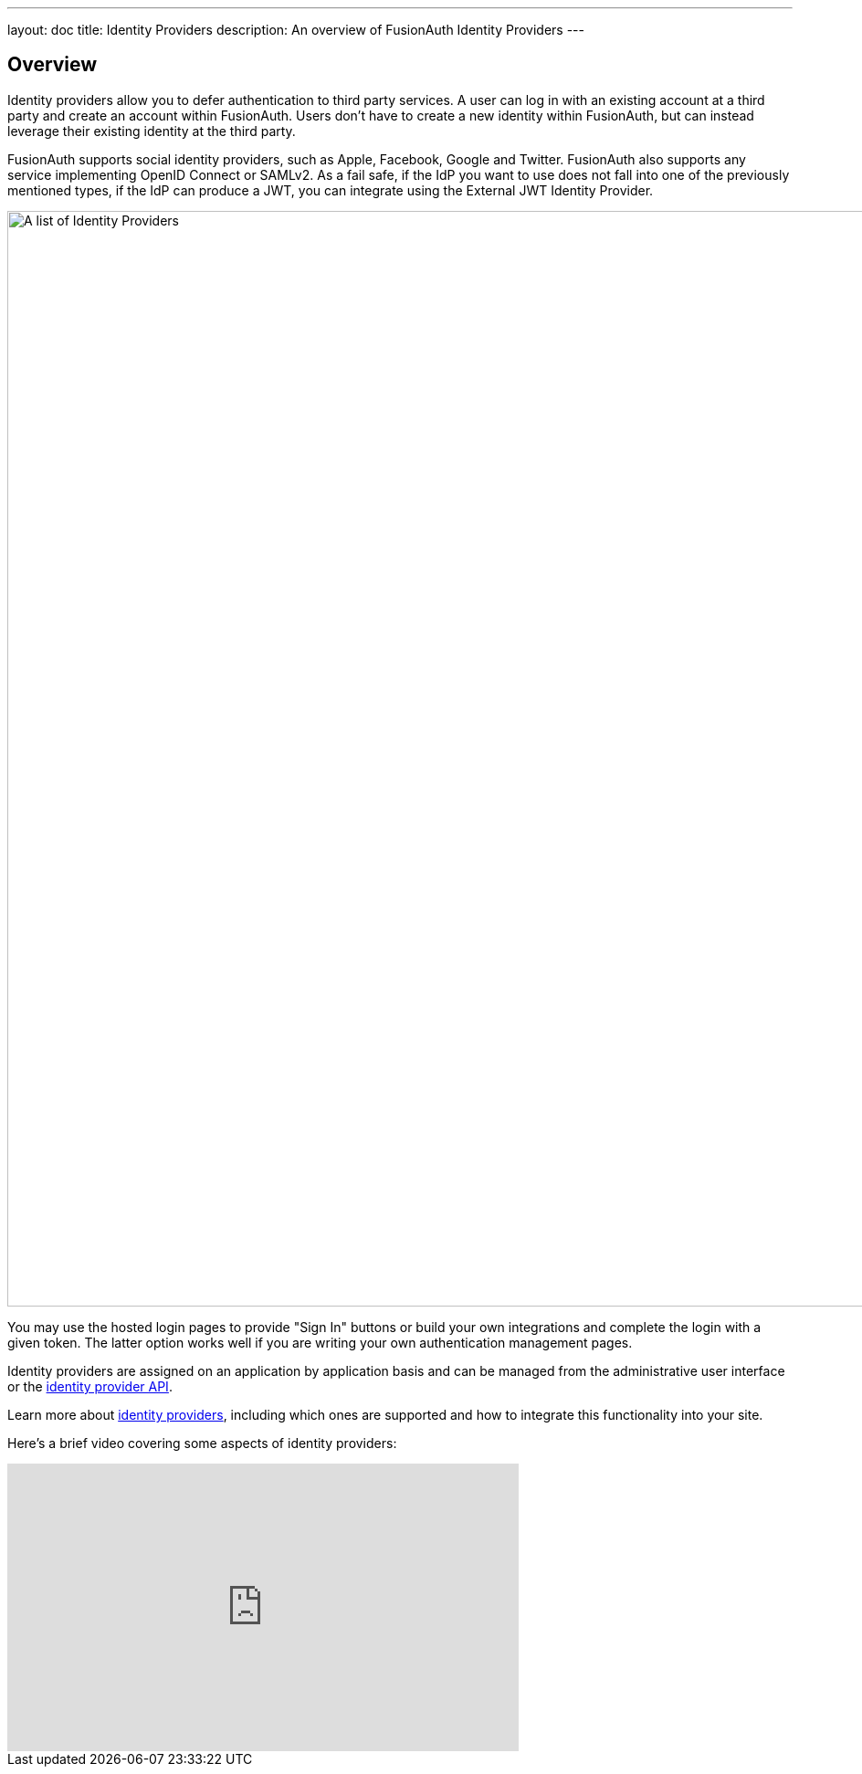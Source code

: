 ---
layout: doc
title: Identity Providers
description: An overview of FusionAuth Identity Providers
---

:sectnumlevels: 0

== Overview

Identity providers allow you to defer authentication to third party services. A user can log in with an existing account at a third party and create an account within FusionAuth. Users don't have to create a new identity within FusionAuth, but can instead leverage their existing identity at the third party.

FusionAuth supports social identity providers, such as Apple, Facebook, Google and Twitter. FusionAuth also supports any service implementing OpenID Connect or SAMLv2. As a fail safe, if the IdP you want to use does not fall into one of the previously mentioned types, if the IdP can produce a JWT, you can integrate using the External JWT Identity Provider.

image::identity-providers/identity-providers.png[A list of Identity Providers,width=1200,role=shadowed]

You may use the hosted login pages to provide "Sign In" buttons or build your own integrations and complete the login with a given token. The latter option works well if you are writing your own authentication management pages.

Identity providers are assigned on an application by application basis and can be managed from the administrative user interface or the link:/docs/v1/tech/apis/identity-providers/[identity provider API].

Learn more about link:/docs/v1/tech/identity-providers/[identity providers], including which ones are supported and how to integrate this functionality into your site.

Here's a brief video covering some aspects of identity providers:

video::5oycV6LYXTM[youtube,width=560,height=315]

